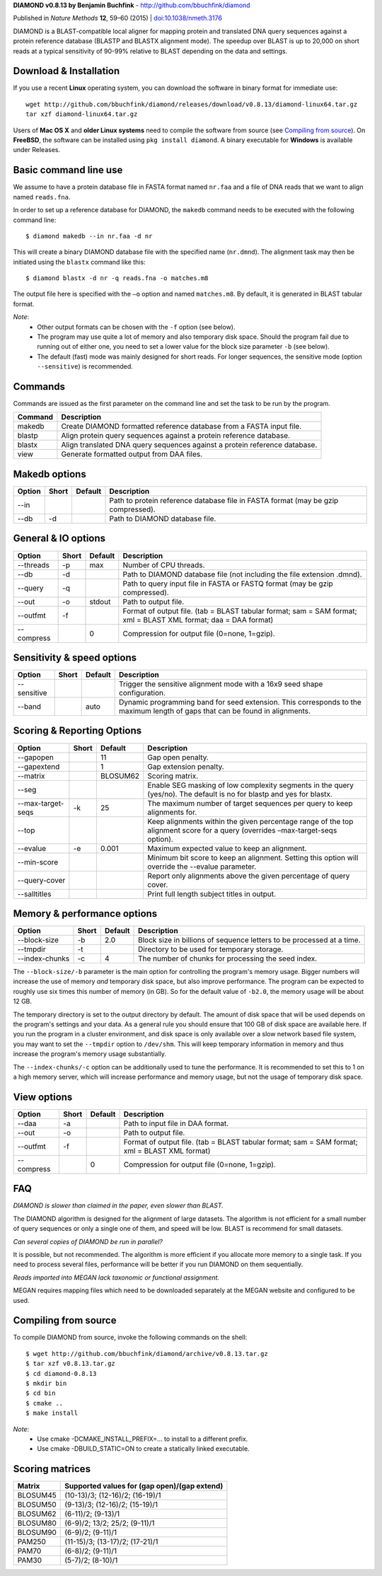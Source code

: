 **DIAMOND v0.8.13 by Benjamin Buchfink** - http://github.com/bbuchfink/diamond

Published in *Nature Methods* **12**, 59–60 (2015) | `doi:10.1038/nmeth.3176 <http://dx.doi.org/10.1038/nmeth.3176>`_

DIAMOND is a BLAST-compatible local aligner for mapping protein and translated DNA query sequences against a protein reference database (BLASTP and BLASTX alignment mode). The speedup over BLAST is up to 20,000 on short reads at a typical sensitivity of 90-99% relative to BLAST depending on the data and settings.

Download & Installation
=======================
If you use a recent **Linux** operating system, you can download the software in binary format for immediate use::

    wget http://github.com/bbuchfink/diamond/releases/download/v0.8.13/diamond-linux64.tar.gz
    tar xzf diamond-linux64.tar.gz

Users of **Mac OS X** and **older Linux systems** need to compile the software from source (see `Compiling from source`_). On **FreeBSD**, the software can be installed using ``pkg install diamond``. A binary executable for **Windows** is available under Releases.

Basic command line use
======================
We assume to have a protein database file in FASTA format named ``nr.faa`` and a file of DNA reads that we want to align named ``reads.fna``.

In order to set up a reference database for DIAMOND, the ``makedb`` command needs to be executed with the following command line::

    $ diamond makedb --in nr.faa -d nr

This will create a binary DIAMOND database file with the specified name (``nr.dmnd``). The alignment task may then be initiated using the ``blastx`` command like this::

    $ diamond blastx -d nr -q reads.fna -o matches.m8

The output file here is specified with the ``–o`` option and named ``matches.m8``. By default, it is generated in BLAST tabular format.

*Note*:
  - Other output formats can be chosen with the ``-f`` option (see below).
  - The program may use quite a lot of memory and also temporary disk space. Should the program fail due to running out of either one, you need to set a lower value for the block size parameter ``-b`` (see below).
  - The default (fast) mode was mainly designed for short reads. For longer sequences, the sensitive mode (option ``--sensitive``) is recommended.

Commands
========
Commands are issued as the first parameter on the command line and set the task to be run by the program.

======= ===========
Command Description
======= ===========
makedb  Create DIAMOND formatted reference database from a FASTA input file.
blastp  Align protein query sequences against a protein reference database.
blastx  Align translated DNA query sequences against a protein reference database.
view    Generate formatted output from DAA files.
======= ===========

Makedb options
==============
============ ===== ======= ===========
Option       Short Default Description
============ ===== ======= ===========
--in                       Path to protein reference database file in FASTA format (may be gzip compressed).
--db         -d            Path to DIAMOND database file.
============ ===== ======= ===========

General & IO options
====================
========== ===== ======= ===========
Option     Short Default Description
========== ===== ======= ===========
--threads  -p    max     Number of CPU threads.
--db       -d            Path to DIAMOND database file (not including the file extension .dmnd).
--query    -q            Path to query input file in FASTA or FASTQ format (may be gzip compressed).
--out      -o    stdout  Path to output file.
--outfmt   -f            Format of output file. (tab = BLAST tabular format; sam = SAM format; xml = BLAST XML format; daa = DAA format)
--compress       0       Compression for output file (0=none, 1=gzip).
========== ===== ======= ===========

Sensitivity & speed options
===========================
=========== ===== ======= ===========
Option      Short Default Description
=========== ===== ======= ===========
--sensitive               Trigger the sensitive alignment mode with a 16x9 seed shape configuration.
--band            auto    Dynamic programming band for seed extension. This corresponds to the maximum length of gaps that can be found in alignments.
=========== ===== ======= ===========

Scoring & Reporting Options
=================
================= ===== ======== ===========
Option            Short Default  Description
================= ===== ======== ===========
--gapopen               11       Gap open penalty.
--gapextend             1        Gap extension penalty.
--matrix                BLOSUM62 Scoring matrix.
--seg                            Enable SEG masking of low complexity segments in the query (yes/no). The default is no for blastp and yes for blastx.
--max-target-seqs -k    25       The maximum number of target sequences per query to keep alignments for.
--top                            Keep alignments within the given percentage range of the top alignment score for a query (overrides –max-target-seqs option).
--evalue          -e    0.001    Maximum expected value to keep an alignment.
--min-score                      Minimum bit score to keep an alignment. Setting this option will override the --evalue parameter.
--query-cover                    Report only alignments above the given percentage of query cover.
--salltitles                     Print full length subject titles in output.
================= ===== ======== ===========

Memory & performance options
============================
============== ===== ======== ===========
Option         Short Default  Description
============== ===== ======== ===========
--block-size   -b    2.0      Block size in billions of sequence letters to be processed at a time.
--tmpdir       -t             Directory to be used for temporary storage.
--index-chunks -c    4        The number of chunks for processing the seed index.
============== ===== ======== ===========
The ``--block-size/-b`` parameter is the main option for controlling the program's memory usage. Bigger numbers will increase the use of memory *and* temporary disk space, but also improve performance. The program can be expected to roughly use six times this number of memory (in GB). So for the default value of ``-b2.0``, the memory usage will be about 12 GB.

The temporary directory is set to the output directory by default. The amount of disk space that will be used depends on the program's settings and your data. As a general rule you should ensure that 100 GB of disk space are available here. If you run the program in a cluster environment, and disk space is only available over a slow network based file system, you may want to set the ``--tmpdir`` option to ``/dev/shm``. This will keep temporary information in memory and thus increase the program's memory usage substantially.

The ``--index-chunks/-c`` option can be additionally used to tune the performance. It is recommended to set this to 1 on a high memory server, which will increase performance and memory usage, but not the usage of temporary disk space.

View options
============
========== ===== ======== ===========
Option     Short Default  Description
========== ===== ======== ===========
--daa      -a             Path to input file in DAA format.
--out      -o             Path to output file.
--outfmt   -f             Format of output file. (tab = BLAST tabular format; sam = SAM format; xml = BLAST XML format)
--compress       0        Compression for output file (0=none, 1=gzip).
========== ===== ======== ===========
FAQ
===
*DIAMOND is slower than claimed in the paper, even slower than BLAST.*

The DIAMOND algorithm is designed for the alignment of large datasets. The algorithm is not efficient for a small number of query sequences or only a single one of them, and speed will be low. BLAST is recommend for small datasets.

*Can several copies of DIAMOND be run in parallel?*

It is possible, but not recommended. The algorithm is more efficient if you allocate more memory to a single task. If you need to process several files, performance will be better if you run DIAMOND on them sequentially.

*Reads imported into MEGAN lack taxonomic or functional assignment.*

MEGAN requires mapping files which need to be downloaded separately at the MEGAN website and configured to be used.

.. _Compiling from source:
Compiling from source
=====================
To compile DIAMOND from source, invoke the following commands on the shell::

  $ wget http://github.com/bbuchfink/diamond/archive/v0.8.13.tar.gz
  $ tar xzf v0.8.13.tar.gz
  $ cd diamond-0.8.13
  $ mkdir bin
  $ cd bin
  $ cmake ..
  $ make install

*Note*:
  - Use cmake -DCMAKE_INSTALL_PREFIX=... to install to a different prefix.
  - Use cmake -DBUILD_STATIC=ON to create a statically linked executable.

Scoring matrices
================
======== ============================================
Matrix   Supported values for (gap open)/(gap extend)
======== ============================================
BLOSUM45 (10-13)/3; (12-16)/2; (16-19)/1
BLOSUM50 (9-13)/3; (12-16)/2; (15-19)/1
BLOSUM62 (6-11)/2; (9-13)/1
BLOSUM80 (6-9)/2; 13/2; 25/2; (9-11)/1
BLOSUM90 (6-9)/2; (9-11)/1
PAM250   (11-15)/3; (13-17)/2; (17-21)/1
PAM70    (6-8)/2; (9-11)/1
PAM30    (5-7)/2; (8-10)/1
======== ============================================
